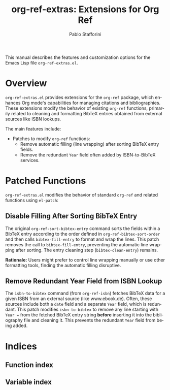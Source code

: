 #+title: org-ref-extras: Extensions for Org Ref
#+author: Pablo Stafforini
#+email: pablo@stafforini.com
#+language: en
#+options: ':t toc:t author:t email:t num:t
#+startup: content
#+export_file_name: org-ref-extras.info
#+texinfo_filename: org-ref-extras.info
#+texinfo_dir_category: Emacs misc features
#+texinfo_dir_title: Org Ref Extras: (org-ref-extras)
#+texinfo_dir_desc: Extensions for Org Ref

This manual describes the features and customization options for the Emacs Lisp file =org-ref-extras.el=.

* Overview
:PROPERTIES:
:CUSTOM_ID: h:overview
:END:

=org-ref-extras.el= provides extensions for the =org-ref= package, which enhances Org mode's capabilities for managing citations and bibliographies. These extensions modify the behavior of existing =org-ref= functions, primarily related to cleaning and formatting BibTeX entries obtained from external sources like ISBN lookups.

The main features include:

- Patches to modify =org-ref= functions:
  + Remove automatic filling (line wrapping) after sorting BibTeX entry fields.
  + Remove the redundant =Year= field often added by ISBN-to-BibTeX services.

* Patched Functions
:PROPERTIES:
:CUSTOM_ID: h:patched-functions
:END:

=org-ref-extras.el= modifies the behavior of standard =org-ref= and related functions using =el-patch=:

** Disable Filling After Sorting BibTeX Entry
:PROPERTIES:
:CUSTOM_ID: h:org-ref-sort-bibtex-entry-patch
:END:

#+findex: org-ref-sort-bibtex-entry
The original ~org-ref-sort-bibtex-entry~ command sorts the fields within a BibTeX entry according to the order defined in ~org-ref-bibtex-sort-order~ and then calls =bibtex-fill-entry= to format and wrap the lines. This patch removes the call to =bibtex-fill-entry=, preventing the automatic line wrapping after sorting. The entry cleaning step (=bibtex-clean-entry=) remains.

*Rationale:* Users might prefer to control line wrapping manually or use other formatting tools, finding the automatic filling disruptive.

** Remove Redundant Year Field from ISBN Lookup
:PROPERTIES:
:CUSTOM_ID: h:isbn-to-bibtex-patch
:END:

#+findex: isbn-to-bibtex
The ~isbn-to-bibtex~ command (from =org-ref-isbn=) fetches BibTeX data for a given ISBN from an external source (like www.ebook.de). Often, these sources include both a =date= field and a separate =Year= field, which is redundant. This patch modifies ~isbn-to-bibtex~ to remove any line starting with =Year == from the fetched BibTeX entry string *before* inserting it into the bibliography file and cleaning it. This prevents the redundant =Year= field from being added.

* Indices
:PROPERTIES:
:CUSTOM_ID: h:indices
:END:

** Function index
:PROPERTIES:
:INDEX: fn
:CUSTOM_ID: h:function-index
:END:

** Variable index
:PROPERTIES:
:INDEX: vr
:CUSTOM_ID: h:variable-index
:END:
